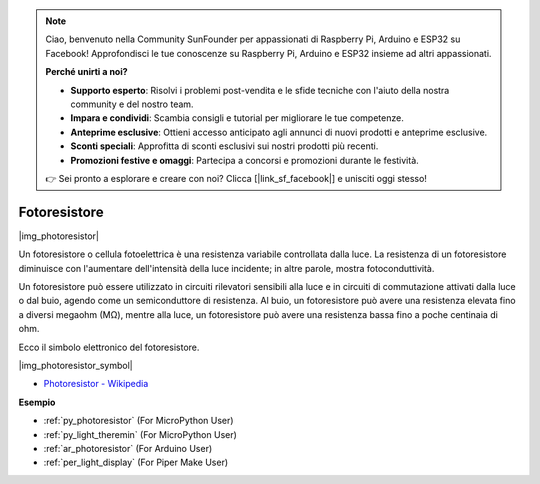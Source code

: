.. note::

    Ciao, benvenuto nella Community SunFounder per appassionati di Raspberry Pi, Arduino e ESP32 su Facebook! Approfondisci le tue conoscenze su Raspberry Pi, Arduino e ESP32 insieme ad altri appassionati.

    **Perché unirti a noi?**

    - **Supporto esperto**: Risolvi i problemi post-vendita e le sfide tecniche con l'aiuto della nostra community e del nostro team.
    - **Impara e condividi**: Scambia consigli e tutorial per migliorare le tue competenze.
    - **Anteprime esclusive**: Ottieni accesso anticipato agli annunci di nuovi prodotti e anteprime esclusive.
    - **Sconti speciali**: Approfitta di sconti esclusivi sui nostri prodotti più recenti.
    - **Promozioni festive e omaggi**: Partecipa a concorsi e promozioni durante le festività.

    👉 Sei pronto a esplorare e creare con noi? Clicca [|link_sf_facebook|] e unisciti oggi stesso!

.. _cpn_photoresistor:

Fotoresistore
==================

|img_photoresistor|

Un fotoresistore o cellula fotoelettrica è una resistenza variabile controllata dalla luce. 
La resistenza di un fotoresistore diminuisce con l'aumentare dell'intensità della luce incidente; in altre parole, mostra fotoconduttività.

Un fotoresistore può essere utilizzato in circuiti rilevatori sensibili alla luce e in circuiti di commutazione attivati dalla luce o dal buio, agendo come un semiconduttore di resistenza. Al buio, un fotoresistore può avere una resistenza elevata fino a diversi megaohm (MΩ), mentre alla luce, un fotoresistore può avere una resistenza bassa fino a poche centinaia di ohm.

Ecco il simbolo elettronico del fotoresistore.

|img_photoresistor_symbol|

* `Photoresistor - Wikipedia <https://en.wikipedia.org/wiki/Photoresistor#:~:text=A%20photoresistor%20(also%20known%20as,on%20the%20component's%20sensitive%20surface>`_

.. Esempio
.. -------------------

.. :ref:`Light Theremin`


**Esempio**


* :ref:`py_photoresistor` (For MicroPython User)
* :ref:`py_light_theremin` (For MicroPython User)
* :ref:`ar_photoresistor` (For Arduino User)
* :ref:`per_light_display` (For Piper Make User)